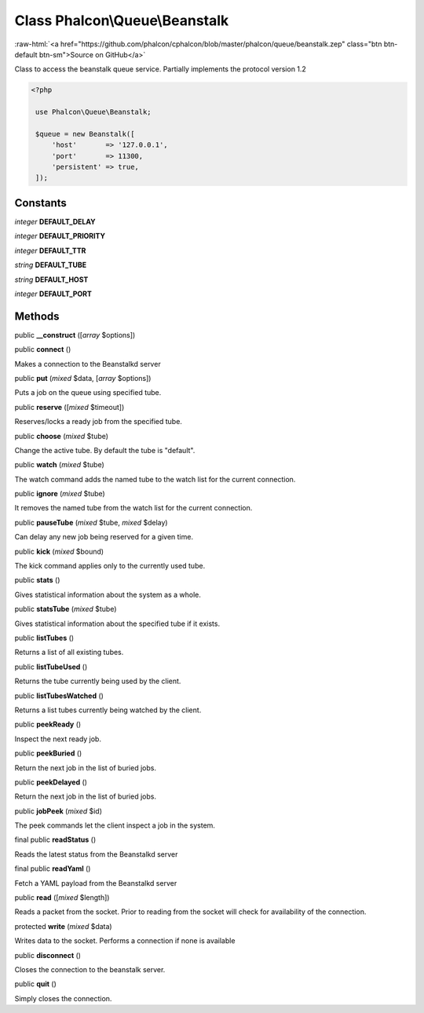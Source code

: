 Class **Phalcon\\Queue\\Beanstalk**
===================================

.. role:: raw-html(raw)
   :format: html

:raw-html:`<a href="https://github.com/phalcon/cphalcon/blob/master/phalcon/queue/beanstalk.zep" class="btn btn-default btn-sm">Source on GitHub</a>`

Class to access the beanstalk queue service. Partially implements the protocol version 1.2  

.. code-block:: php

    <?php

     use Phalcon\Queue\Beanstalk;
    
     $queue = new Beanstalk([
         'host'       => '127.0.0.1',
         'port'       => 11300,
         'persistent' => true,
     ]);



Constants
---------

*integer* **DEFAULT_DELAY**

*integer* **DEFAULT_PRIORITY**

*integer* **DEFAULT_TTR**

*string* **DEFAULT_TUBE**

*string* **DEFAULT_HOST**

*integer* **DEFAULT_PORT**

Methods
-------

public  **__construct** ([*array* $options])





public  **connect** ()

Makes a connection to the Beanstalkd server



public  **put** (*mixed* $data, [*array* $options])

Puts a job on the queue using specified tube.



public  **reserve** ([*mixed* $timeout])

Reserves/locks a ready job from the specified tube.



public  **choose** (*mixed* $tube)

Change the active tube. By default the tube is "default".



public  **watch** (*mixed* $tube)

The watch command adds the named tube to the watch list for the current connection.



public  **ignore** (*mixed* $tube)

It removes the named tube from the watch list for the current connection.



public  **pauseTube** (*mixed* $tube, *mixed* $delay)

Can delay any new job being reserved for a given time.



public  **kick** (*mixed* $bound)

The kick command applies only to the currently used tube.



public  **stats** ()

Gives statistical information about the system as a whole.



public  **statsTube** (*mixed* $tube)

Gives statistical information about the specified tube if it exists.



public  **listTubes** ()

Returns a list of all existing tubes.



public  **listTubeUsed** ()

Returns the tube currently being used by the client.



public  **listTubesWatched** ()

Returns a list tubes currently being watched by the client.



public  **peekReady** ()

Inspect the next ready job.



public  **peekBuried** ()

Return the next job in the list of buried jobs.



public  **peekDelayed** ()

Return the next job in the list of buried jobs.



public  **jobPeek** (*mixed* $id)

The peek commands let the client inspect a job in the system.



final public  **readStatus** ()

Reads the latest status from the Beanstalkd server



final public  **readYaml** ()

Fetch a YAML payload from the Beanstalkd server



public  **read** ([*mixed* $length])

Reads a packet from the socket. Prior to reading from the socket will check for availability of the connection.



protected  **write** (*mixed* $data)

Writes data to the socket. Performs a connection if none is available



public  **disconnect** ()

Closes the connection to the beanstalk server.



public  **quit** ()

Simply closes the connection.



